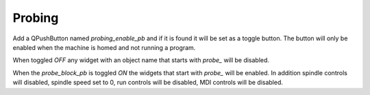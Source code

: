 Probing
=======

Add a QPushButton named `probing_enable_pb` and if it is found it will be set as
a toggle button. The button will only be enabled when the machine is homed and
not running a program.

When toggled `OFF` any widget with an object name that starts with `probe_` will
be disabled.

When the `probe_block_pb` is toggled `ON` the widgets that start with `probe_`
will be enabled. In addition spindle controls will disabled, spindle speed set
to 0, run controls will be disabled, MDI controls will be disabled.

